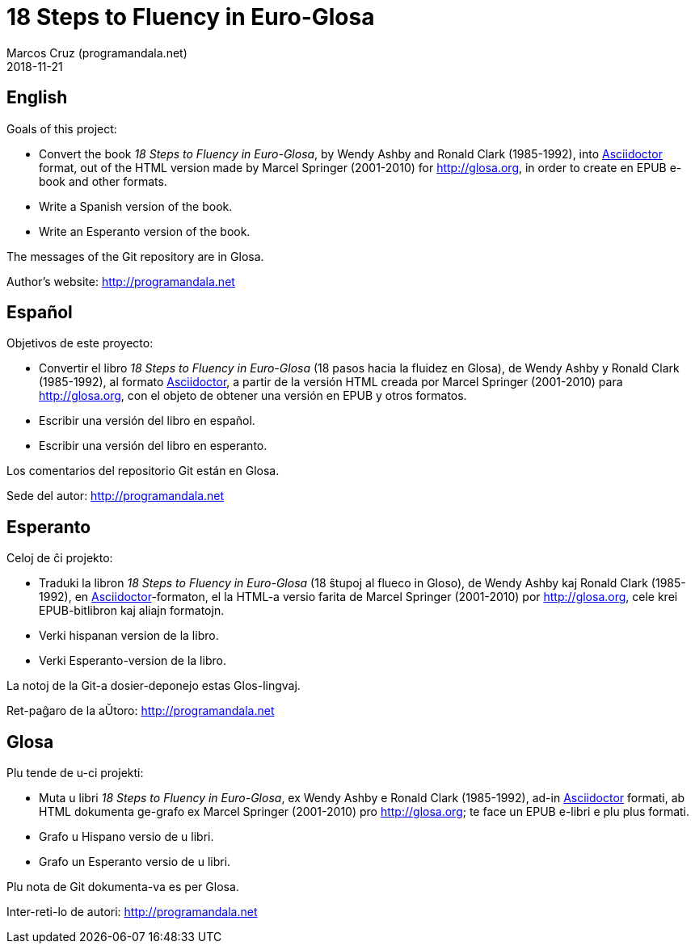 = 18 Steps to Fluency in Euro-Glosa
:author: Marcos Cruz (programandala.net)
:revdate: 2018-11-21

== English

Goals of this project:

- Convert the book _18 Steps to Fluency in Euro-Glosa_, by Wendy
  Ashby and Ronald Clark (1985-1992), into
  http://asciidoctor[Asciidoctor] format, out of the HTML version made
  by Marcel Springer (2001-2010) for http://glosa.org, in order to
  create en EPUB e-book and other formats.
- Write a Spanish version of the book.
- Write an Esperanto version of the book.

The messages of the Git repository are in Glosa.

Author's website: http://programandala.net

== Español

Objetivos de este proyecto:

- Convertir el libro _18 Steps to Fluency in Euro-Glosa_ (18 pasos
  hacia la fluidez en Glosa), de Wendy Ashby y Ronald Clark
  (1985-1992), al formato http://asciidoctor[Asciidoctor], a partir de
  la versión HTML creada por Marcel Springer (2001-2010) para
  http://glosa.org, con el objeto de obtener una versión en EPUB y
  otros formatos.
- Escribir una versión del libro en español.
- Escribir una versión del libro en esperanto.

Los comentarios del repositorio Git están en Glosa.

Sede del autor: http://programandala.net

== Esperanto

Celoj de ĉi projekto:

- Traduki la libron _18 Steps to Fluency in Euro-Glosa_ (18 ŝtupoj al
  flueco in Gloso), de Wendy Ashby kaj Ronald Clark (1985-1992), en
  http://asciidoctor[Asciidoctor]-formaton, el la HTML-a versio farita
  de Marcel Springer (2001-2010) por http://glosa.org, cele krei
  EPUB-bitlibron kaj aliajn formatojn.
- Verki hispanan version de la libro.
- Verki Esperanto-version de la libro.

La notoj de la Git-a dosier-deponejo estas Glos-lingvaj.

Ret-paĝaro de la aŬtoro: http://programandala.net

== Glosa

Plu tende de u-ci projekti:

- Muta u libri _18 Steps to Fluency in Euro-Glosa_, ex Wendy Ashby e
  Ronald Clark (1985-1992), ad-in http://asciidoctor[Asciidoctor]
  formati, ab HTML dokumenta ge-grafo ex
  Marcel Springer (2001-2010) pro http://glosa.org; te
  face un EPUB e-libri e plu plus formati.
- Grafo u Hispano versio de u libri.
- Grafo un Esperanto versio de u libri.

Plu nota de Git dokumenta-va es per Glosa.

Inter-reti-lo de autori: http://programandala.net
